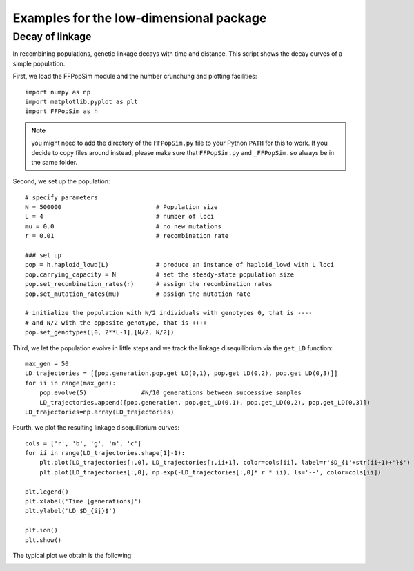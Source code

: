 .. _Examples lowd:

Examples for the low-dimensional package
========================================

Decay of linkage
^^^^^^^^^^^^^^^^
In recombining populations, genetic linkage decays with time and distance. This script shows the decay curves of a simple population. 

First, we load the FFPopSim module and the number crunchung and plotting facilities::

   import numpy as np
   import matplotlib.pyplot as plt
   import FFPopSim as h

.. note:: you might need to add the directory of the ``FFPopSim.py`` file to your Python ``PATH`` for this to work. If you decide to copy files around instead, please make sure that ``FFPopSim.py`` and ``_FFPopSim.so`` always be in the same folder.

Second, we set up the population::

   # specify parameters
   N = 500000                          # Population size
   L = 4                               # number of loci
   mu = 0.0                            # no new mutations
   r = 0.01                            # recombination rate
   
   ### set up
   pop = h.haploid_lowd(L)             # produce an instance of haploid_lowd with L loci
   pop.carrying_capacity = N           # set the steady-state population size
   pop.set_recombination_rates(r)      # assign the recombination rates
   pop.set_mutation_rates(mu)          # assign the mutation rate
   
   # initialize the population with N/2 individuals with genotypes 0, that is ----
   # and N/2 with the opposite genotype, that is ++++
   pop.set_genotypes([0, 2**L-1],[N/2, N/2])

Third, we let the population evolve in little steps and we track the linkage disequilibrium via the ``get_LD`` function::

   max_gen = 50
   LD_trajectories = [[pop.generation,pop.get_LD(0,1), pop.get_LD(0,2), pop.get_LD(0,3)]]
   for ii in range(max_gen):
       pop.evolve(5)               #N/10 generations between successive samples
       LD_trajectories.append([pop.generation, pop.get_LD(0,1), pop.get_LD(0,2), pop.get_LD(0,3)])
   LD_trajectories=np.array(LD_trajectories)

Fourth, we plot the resulting linkage disequilibrium curves::

   cols = ['r', 'b', 'g', 'm', 'c']
   for ii in range(LD_trajectories.shape[1]-1):
       plt.plot(LD_trajectories[:,0], LD_trajectories[:,ii+1], color=cols[ii], label=r'$D_{1'+str(ii+1)+'}$')
       plt.plot(LD_trajectories[:,0], np.exp(-LD_trajectories[:,0]* r * ii), ls='--', color=cols[ii])
   
   plt.legend()
   plt.xlabel('Time [generations]')
   plt.ylabel('LD $D_{ij}$')
   
   plt.ion()
   plt.show()

The typical plot we obtain is the following:

.. image:: figures/examples/decay_of_LD.png








